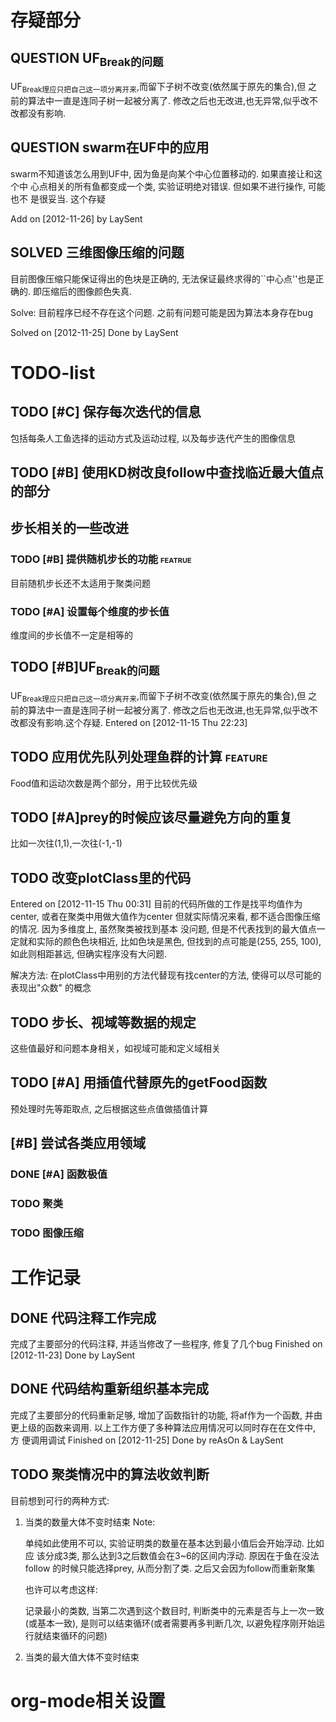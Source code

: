 #  -*- mode: org -*-

* 存疑部分
** QUESTION UF_Break的问题
   UF_Break理应只把自己这一项分离开来,而留下子树不改变(依然属于原先的集合),但
   之前的算法中一直是连同子树一起被分离了. 修改之后也无改进,也无异常,似乎改不
   改都没有影响.

** QUESTION swarm在UF中的应用
   swarm不知道该怎么用到UF中, 因为鱼是向某个中心位置移动的. 如果直接让和这个中
   心点相关的所有鱼都变成一个类, 实验证明绝对错误. 但如果不进行操作, 可能也不
   是很妥当. 这个存疑

   Add on [2012-11-26] by LaySent

** SOLVED 三维图像压缩的问题
   目前图像压缩只能保证得出的色块是正确的, 无法保证最终求得的``中心点''也是正
   确的. 即压缩后的图像颜色失真. 

   Solve: 目前程序已经不存在这个问题. 之前有问题可能是因为算法本身存在bug

   Solved on [2012-11-25]
   Done by LaySent
* TODO-list
** TODO [#C] 保存每次迭代的信息
   包括每条人工鱼选择的运动方式及运动过程, 以及每步迭代产生的图像信息

** TODO [#B] 使用KD树改良follow中查找临近最大值点的部分
** 步长相关的一些改进
*** TODO [#B] 提供随机步长的功能 				    :featrue:
    目前随机步长还不太适用于聚类问题

*** TODO [#A] 设置每个维度的步长值
    维度间的步长值不一定是相等的

** TODO [#B]UF_Break的问题
   UF_Break理应只把自己这一项分离开来,而留下子树不改变(依然属于原先的集合),但
   之前的算法中一直是连同子树一起被分离了. 修改之后也无改进,也无异常,似乎改不
   改都没有影响.这个存疑.
   Entered on [2012-11-15 Thu 22:23]

** TODO 应用优先队列处理鱼群的计算				       :feature:
    Food值和运动次数是两个部分，用于比较优先级

** TODO [#A]prey的时候应该尽量避免方向的重复
    比如一次往(1,1),一次往(-1,-1)    

** TODO 改变plotClass里的代码
   Entered on [2012-11-15 Thu 00:31]
   目前的代码所做的工作是找平均值作为center, 或者在聚类中用做大值作为center
   但就实际情况来看, 都不适合图像压缩的情况. 因为多维度上, 虽然聚类被找到基本
   没问题, 但是不代表找到的最大值点一定就和实际的颜色色块相近, 比如色块是黑色,
   但找到的点可能是(255, 255, 100), 如此则相距甚远, 但确实程序没有大问题.
   
   解决方法:
   在plotClass中用别的方法代替现有找center的方法, 使得可以尽可能的表现出"众数"
   的概念

** TODO 步长、视域等数据的规定
    这些值最好和问题本身相关，如视域可能和定义域相关

** TODO [#A] 用插值代替原先的getFood函数
   预处理时先等距取点, 之后根据这些点值做插值计算
** [#B] 尝试各类应用领域
*** DONE [#A] 函数极值
*** TODO 聚类
*** TODO 图像压缩
* 工作记录
** DONE 代码注释工作完成
   完成了主要部分的代码注释, 并适当修改了一些程序, 修复了几个bug
   Finished on [2012-11-23]
   Done by LaySent

** DONE 代码结构重新组织基本完成
   完成了主要部分的代码重新足够, 增加了函数指针的功能, 将af作为一个函数, 并由
   更上级的函数来调用. 以上工作方便了多种算法应用情况可以同时存在在文件中, 方
   便调用调试
   Finished on [2012-11-25]
   Done by reAsOn & LaySent
** TODO 聚类情况中的算法收敛判断
   目前想到可行的两种方式:
   1. 当类的数量大体不变时结束
      Note:

      单纯如此使用不可以, 实验证明类的数量在基本达到最小值后会开始浮动. 比如应
      该分成3类, 那么达到3之后数值会在3~6的区间内浮动. 原因在于鱼在没法follow
      的时候只能选择prey, 从而分割了类. 之后又会因为follow而重新聚集

      也许可以考虑这样:

      记录最小的类数, 当第二次遇到这个数目时, 判断类中的元素是否与上一次一致
      (或基本一致), 是则可以结束循环(或者需要再多判断几次, 以避免程序刚开始运
      行就结束循环的问题)

   2. 当类的最大值大体不变时结束
* org-mode相关设置
#+STARUP: overview
#+STARUP: hidestars
#+TODO: TODO STARTING QUESTION | SOLVED DONE
#+TAGS: {@feature @bug}
  
